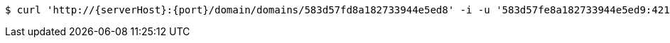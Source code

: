 [source,bash,subs="attributes"]
----
$ curl 'http://{serverHost}:{port}/domain/domains/583d57fd8a182733944e5ed8' -i -u '583d57fe8a182733944e5ed9:4212' -X PATCH -H 'Accept: application/hal+json' -H 'Content-Type: application/json;charset=UTF-8' -d '{"name":"domain.com","properties":{"url":"http://sample.com"}}'
----